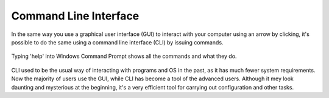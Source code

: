 ***********************
Command Line Interface
***********************

In the same way you use a graphical user interface (GUI) to interact with your computer using an arrow by clicking, it's possible to do the same using a command line 
interface (CLI) by issuing commands. 

.. figure:: assets/cmd_help.gif
   :align: center 
        
   Typing 'help' into Windows Command Prompt shows all the commands and what they do.

CLI used to be the usual way of interacting with programs and OS in the past, as it has much fewer system requirements. Now the majority of users use the GUI, while CLI 
has become a tool of the advanced users. Although it mey look daunting and mysterious at the beginning, it's a very efficient tool for carrying out configuration and other
tasks.